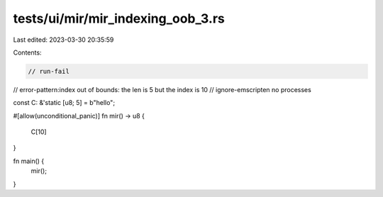 tests/ui/mir/mir_indexing_oob_3.rs
==================================

Last edited: 2023-03-30 20:35:59

Contents:

.. code-block:: rs

    // run-fail
// error-pattern:index out of bounds: the len is 5 but the index is 10
// ignore-emscripten no processes

const C: &'static [u8; 5] = b"hello";

#[allow(unconditional_panic)]
fn mir() -> u8 {
    C[10]
}

fn main() {
    mir();
}


